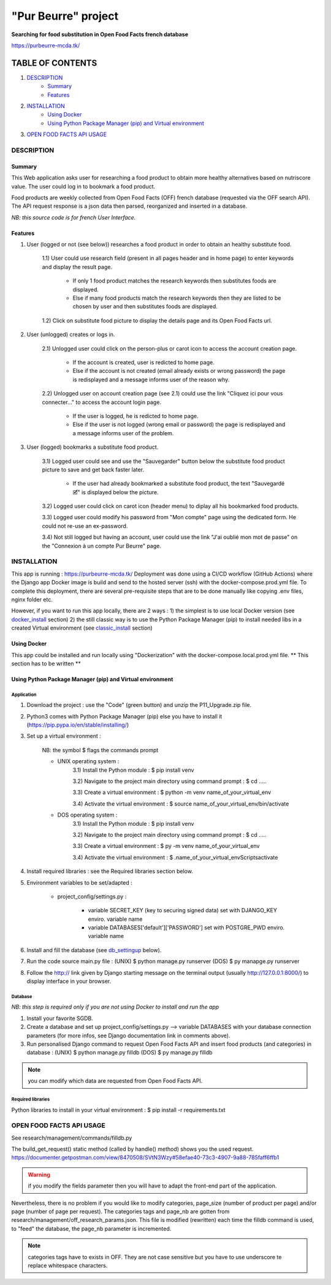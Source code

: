 =====================
"Pur Beurre" project
=====================
**Searching for food substitution in Open Food Facts french database**

https://purbeurre-mcda.tk/

|Status badge| |UIlanguage badge| |vPython badge| |vBootstrap badge|

*****************
TABLE OF CONTENTS
*****************

1. `DESCRIPTION`_
    * `Summary`_
    * `Features`_

2. `INSTALLATION`_
    * `Using Docker`_
    * `Using Python Package Manager (pip) and Virtual environment`_

3. `OPEN FOOD FACTS API USAGE`_

DESCRIPTION
===========

Summary
-------
This Web application asks user for researching a food product to obtain more healthy alternatives based on nutriscore value.
The user could log in to bookmark a food product.

Food products are weekly collected from Open Food Facts (OFF) french database (requested via the OFF search API).
The API request response is a json data then parsed, reorganized and inserted in a database.

*NB: this source code is for french User Interface.*

Features
--------

1) User (logged or not (see below)) researches a food product in order to obtain an healthy substitute food.

    1.1) User could use research field (present in all pages header and in home page) to enter keywords and display the result page.

        - If only 1 food product matches the research keywords then substitutes foods are displayed.
        - Else if many food products match the research keywords then they are listed to be chosen by user and then substitutes foods are displayed.

    1.2) Click on substitute food picture to display the details page and its Open Food Facts url.

2) User (unlogged) creates or logs in.

    2.1) Unlogged user could click on the person-plus or carot icon to access the account creation page.

        - If the account is created, user is redicted to home page.
        - Else if the account is not created (email already exists or wrong password) the page is redisplayed and a message informs user of the reason why.

    2.2) Unlogged user on account creation page (see 2.1) could use the link "Cliquez ici pour vous connecter..." to access the account login page.

        - If the user is logged, he is redicted to home page.
        - Else if the user is not logged (wrong email or password) the page is redisplayed and a message informs user of the problem.

3) User (logged) bookmarks a substitute food product.

    3.1) Logged user could see and use the "Sauvegarder" button below the substitute food product picture to save and get back faster later.

        - If the user had already bookmarked a substitute food product, the text "Sauvegardé 🗹" is displayed below the picture.

    3.2) Logged user could click on carot icon (header menu) to diplay all his bookmarked food products.

    3.3) Logged user could modify his password from "Mon compte" page using the dedicated form. He could not re-use an ex-password.

    3.4) Not still logged but having an account, user could use the link "J'ai oublié mon mot de passe" on the "Connexion à un compte Pur Beurre" page.


INSTALLATION
============

This app is running : https://purbeurre-mcda.tk/ Deployment was done using a CI/CD workflow (GitHub Actions) where the Django app Docker image is build and send to the hosted server (ssh) with the docker-compose.prod.yml file. To complete this deployment, there are several pre-requisite steps that are to be done manually like copying .env files, nginx folder etc.


However, if you want to run this app locally, there are 2 ways :
1) the simplest is to use local Docker version (see docker_install_ section)
2) the still classic way is to use the Python Package Manager (pip) to install needed libs in a created Virtual environment (see classic_install_ section)


Using Docker
------------

.. _docker_install:

This app could be installed and run locally using "Dockerization" with the docker-compose.local.prod.yml file.
** This section has to be written **

Using Python Package Manager (pip) and Virtual environment
----------------------------------------------------------

.. _classic_install:

Application
^^^^^^^^^^^

1) Download the project : use the "Code" (green button) and unzip the P11_Upgrade.zip file.
2) Python3 comes with Python Package Manager (pip) else you have to install it (https://pip.pypa.io/en/stable/installing/)

3) Set up a virtual environment :

    NB: the symbol $ flags the commands prompt

    * UNIX operating system :
        3.1) Install the Python module : $ pip install venv

        3.2) Navigate to the project main directory using command prompt : $ cd .....

        3.3) Create a virtual environment : $ python -m venv name_of_your_virtual_env

        3.4) Activate the virtual environment : $ source name_of_your_virtual_env/bin/activate


    * DOS operating system :
        3.1) Install the Python module : $ pip install venv

        3.2) Navigate to the project main directory using command prompt : $ cd .....

        3.3) Create a virtual environment : $ py -m venv name_of_your_virtual_env

        3.4) Activate the virtual environment : $ .\name_of_your_virtual_env\Scripts\activate


4) Install required libraries : see the Required libraries section below.

5) Environment variables to be set/adapted :

    * project_config/settings.py :

        - variable SECRET_KEY (key to securing signed data) set with DJANGO_KEY enviro. variable name
        - variable DATABASES['default']['PASSWORD'] set with POSTGRE_PWD enviro. variable name

6) Install and fill the database (see db_settingup_ below).

7) Run the code source main.py file : (UNIX) $ python manage.py runserver (DOS) $ py manapge.py runserver

8) Follow the http:// link given by Django starting message on the terminal output (usually http://127.0.0.1:8000/) to display interface in your browser.

Database
^^^^^^^^

.. _db_settingup:

*NB: this step is required only if you are not using Docker to install and run the app*

1) Install your favorite SGDB.
2) Create a database and set up project_config/settings.py --> variable DATABASES with your database connection parameters (for more infos, see Django documentation link in comments above).
3) Run personalised Django command to request Open Food Facts API and insert food products (and categories) in database : (UNIX) $ python manage.py filldb (DOS) $ py manage.py filldb

.. note:: you can modify which data are requested from Open Food Facts API.


Required libraries
^^^^^^^^^^^^^^^^^^

Python libraries to install in your virtual environment : $ pip install -r requirements.txt

OPEN FOOD FACTS API USAGE
=========================

See research/management/commands/filldb.py

The build_get_request() static method (called by handle() method) shows you the used request.
https://documenter.getpostman.com/view/8470508/SVtN3Wzy#58efae40-73c3-4907-9a88-785faff6ffb1

.. warning:: if you modify the fields parameter then you will have to adapt the front-end part of the application.


Nevertheless, there is no problem if you would like to modify categories, page_size (number of product per page) and/or page (number of page per request).
The categories tags and page_nb are gotten from research/management/off_research_params.json. This file is modified (rewritten) each time the filldb command is used, to "feed" the database, the page_nb parameter is incremented.

.. note:: categories tags have to exists in OFF. They are not case sensitive but you have to use underscore te replace whitespace characters.


.. |vPython badge| image:: https://img.shields.io/badge/Python-3.9-blue.svg
.. |vBootstrap badge| image:: https://img.shields.io/badge/Bootstrap-5-purple.svg

.. |Status badge| image:: https://img.shields.io/badge/Status-Production-green.svg
.. |UIlanguage badge| image:: https://img.shields.io/badge/UILang-French-9cf.svg
